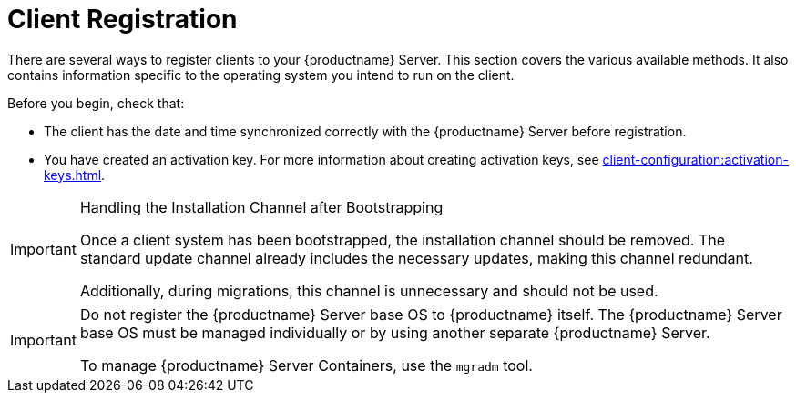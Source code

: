 [[registration-overview]]
= Client Registration

There are several ways to register clients to your {productname} Server.
This section covers the various available methods.
It also contains information specific to the operating system you intend to run on the client.

Before you begin, check that:

* The client has the date and time synchronized correctly with the {productname} Server before registration.
* You have created an activation key.
  For more information about creating activation keys, see xref:client-configuration:activation-keys.adoc[].


.Handling the Installation Channel after Bootstrapping
[IMPORTANT]
====
Once a client system has been bootstrapped, the installation channel should be removed. The standard update channel already includes the necessary updates, making this channel redundant.

Additionally, during migrations, this channel is unnecessary and should not be used.
====


[IMPORTANT]
====
Do not register the {productname} Server base OS to {productname} itself.
The {productname} Server base OS must be managed individually or by using another separate {productname} Server.

To manage {productname} Server Containers, use the [literal]``mgradm`` tool.

====

ifeval::[{suma-content} == true]

[IMPORTANT]
====
After migrating from an older version of {productname} to a newer version, we strongly recommend re-generating the bootstrap scripts before onboarding new systems to prevent any potential issues.
====

endif::[]

